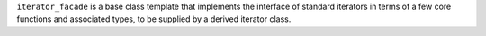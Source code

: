 .. Copyright David Abrahams 2006. Distributed under the Boost
.. Software License, Version 1.0. (See accompanying
.. file LICENSE_1_0.txt or copy at http://www.boost.org/LICENSE_1_0.txt)

``iterator_facade`` is a base class template that implements the
interface of standard iterators in terms of a few core functions
and associated types, to be supplied by a derived iterator class.

